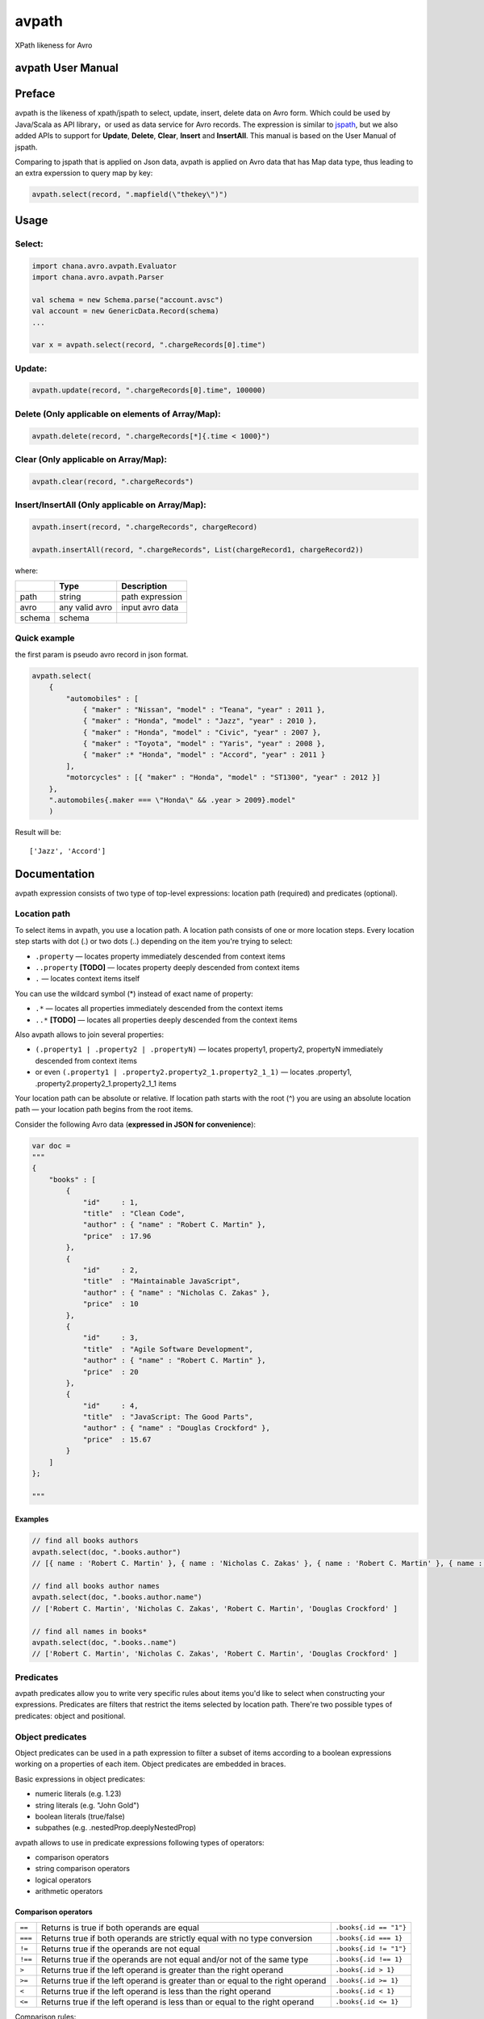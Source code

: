 avpath
======

XPath likeness for Avro

.. image:: https://travis-ci.org/wandoulabs/avpath.png
   :target: https://travis-ci.org/wandoulabs/avpath
   :alt: avpath build status

avpath User Manual
------------------

Preface
-------

avpath is the likeness of xpath/jspath to select, update, insert, delete
data on Avro form. Which could be used by Java/Scala as API library，or
used as data service for Avro records. The expression is similar to
`jspath <https://github.com/dfilatov/jspath>`__, but we also added APIs
to support for **Update**, **Delete**, **Clear**, **Insert** and
**InsertAll**. This manual is based on the User Manual of jspath.

Comparing to jspath that is applied on Json data, avpath is applied on
Avro data that has Map data type, thus leading to an extra experssion to
query map by key:

.. code:: scala

    avpath.select(record, ".mapfield(\"thekey\")")

Usage
-----

Select:
~~~~~~~

.. code:: scala

    import chana.avro.avpath.Evaluator
    import chana.avro.avpath.Parser

    val schema = new Schema.parse("account.avsc")
    val account = new GenericData.Record(schema)
    ...

    var x = avpath.select(record, ".chargeRecords[0].time")

Update:
~~~~~~~

.. code:: scala

    avpath.update(record, ".chargeRecords[0].time", 100000)

Delete (Only applicable on elements of Array/Map):
~~~~~~~~~~~~~~~~~~~~~~~~~~~~~~~~~~~~~~~~~~~~~~~~~~

.. code:: scala

    avpath.delete(record, ".chargeRecords[*]{.time < 1000}")

Clear (Only applicable on Array/Map):
~~~~~~~~~~~~~~~~~~~~~~~~~~~~~~~~~~~~~

.. code:: scala

    avpath.clear(record, ".chargeRecords")

Insert/InsertAll (Only applicable on Array/Map):
~~~~~~~~~~~~~~~~~~~~~~~~~~~~~~~~~~~~~~~~~~~~~~~~

.. code:: scala

    avpath.insert(record, ".chargeRecords", chargeRecord)

    avpath.insertAll(record, ".chargeRecords", List(chargeRecord1, chargeRecord2))

where:

+--------+----------------+-----------------+
|        | Type           | Description     |
+========+================+=================+
| path   | string         | path expression |
+--------+----------------+-----------------+
| avro   | any valid avro | input avro data |
+--------+----------------+-----------------+
| schema | schema         |                 |
+--------+----------------+-----------------+

Quick example
~~~~~~~~~~~~~

the first param is pseudo avro record in json format.

.. code:: scala

    avpath.select(
        {
            "automobiles" : [
                { "maker" : "Nissan", "model" : "Teana", "year" : 2011 },
                { "maker" : "Honda", "model" : "Jazz", "year" : 2010 },
                { "maker" : "Honda", "model" : "Civic", "year" : 2007 },
                { "maker" : "Toyota", "model" : "Yaris", "year" : 2008 },
                { "maker" :* "Honda", "model" : "Accord", "year" : 2011 }
            ],
            "motorcycles" : [{ "maker" : "Honda", "model" : "ST1300", "year" : 2012 }]
        },
        ".automobiles{.maker === \"Honda\" && .year > 2009}.model"
        )

Result will be:

::

    ['Jazz', 'Accord']

Documentation
-------------

avpath expression consists of two type of top-level expressions:
location path (required) and predicates (optional).

Location path
~~~~~~~~~~~~~

To select items in avpath, you use a location path. A location path
consists of one or more location steps. Every location step starts with
dot (.) or two dots (..) depending on the item you're trying to select:

-  ``.property`` — locates property immediately descended from context
   items

-  ``..property`` **[TODO]** — locates property deeply descended from
   context items

-  ``.`` — locates context items itself

You can use the wildcard symbol (\*) instead of exact name of property:

-  ``.*`` — locates all properties immediately descended from the
   context items

-  ``..*`` **[TODO]** — locates all properties deeply descended from the
   context items

Also avpath allows to join several properties:

-  ``(.property1 | .property2 | .propertyN)`` — locates property1,
   property2, propertyN immediately descended from context items

-  or even ``(.property1 | .property2.property2_1.property2_1_1)`` —
   locates .property1, .property2.property2\_1.property2\_1\_1 items

Your location path can be absolute or relative. If location path starts
with the root (^) you are using an absolute location path — your
location path begins from the root items.

Consider the following Avro data (**expressed in JSON for
convenience**):

.. code:: json

    var doc = 
    """
    {
        "books" : [
            {
                "id"     : 1,
                "title"  : "Clean Code",
                "author" : { "name" : "Robert C. Martin" },
                "price"  : 17.96
            },
            {
                "id"     : 2,
                "title"  : "Maintainable JavaScript",
                "author" : { "name" : "Nicholas C. Zakas" },
                "price"  : 10
            },
            {
                "id"     : 3,
                "title"  : "Agile Software Development",
                "author" : { "name" : "Robert C. Martin" },
                "price"  : 20
            },
            {
                "id"     : 4,
                "title"  : "JavaScript: The Good Parts",
                "author" : { "name" : "Douglas Crockford" },
                "price"  : 15.67
            }
        ]
    };

    """

Examples
^^^^^^^^

.. code:: scala

    // find all books authors
    avpath.select(doc, ".books.author")
    // [{ name : 'Robert C. Martin' }, { name : 'Nicholas C. Zakas' }, { name : 'Robert C. Martin' }, { name : 'Douglas Crockford' }]

    // find all books author names
    avpath.select(doc, ".books.author.name")
    // ['Robert C. Martin', 'Nicholas C. Zakas', 'Robert C. Martin', 'Douglas Crockford' ] 

    // find all names in books*
    avpath.select(doc, ".books..name")
    // ['Robert C. Martin', 'Nicholas C. Zakas', 'Robert C. Martin', 'Douglas Crockford' ] 

Predicates
~~~~~~~~~~

avpath predicates allow you to write very specific rules about items
you'd like to select when constructing your expressions. Predicates are
filters that restrict the items selected by location path. There're two
possible types of predicates: object and positional.

Object predicates
~~~~~~~~~~~~~~~~~

Object predicates can be used in a path expression to filter a subset of
items according to a boolean expressions working on a properties of each
item. Object predicates are embedded in braces.

Basic expressions in object predicates:

-  numeric literals (e.g. 1.23)

-  string literals (e.g. "John Gold")

-  boolean literals (true/false)

-  subpathes (e.g. .nestedProp.deeplyNestedProp)

avpath allows to use in predicate expressions following types of
operators:

-  comparison operators

-  string comparison operators

-  logical operators

-  arithmetic operators

**Comparison operators**
^^^^^^^^^^^^^^^^^^^^^^^^
+---------+--------------------------------------------------------------------------------+------------------------+
| ``==``  | Returns is true if both operands are equal                                     | ``.books{.id == "1"}`` |
+---------+--------------------------------------------------------------------------------+------------------------+
| ``===`` | Returns true if both operands are strictly equal with no type conversion       | ``.books{.id === 1}``  |
+---------+--------------------------------------------------------------------------------+------------------------+
| ``!=``  | Returns true if the operands are not equal                                     | ``.books{.id != "1"}`` |
+---------+--------------------------------------------------------------------------------+------------------------+
| ``!==`` | Returns true if the operands are not equal and/or not of the same type         | ``.books{.id !== 1}``  |
+---------+--------------------------------------------------------------------------------+------------------------+
| ``>``   | Returns true if the left operand is greater than the right operand             | ``.books{.id > 1}``    |
+---------+--------------------------------------------------------------------------------+------------------------+
| ``>=``  | Returns true if the left operand is greater than or equal to the right operand | ``.books{.id >= 1}``   |
+---------+--------------------------------------------------------------------------------+------------------------+
| ``<``   | Returns true if the left operand is less than the right operand                | ``.books{.id < 1}``    |
+---------+--------------------------------------------------------------------------------+------------------------+
| ``<=``  | Returns true if the left operand is less than or equal to the right operand    | ``.books{.id <= 1}``   |
+---------+--------------------------------------------------------------------------------+------------------------+

Comparison rules:

-  if both operands to be compared are arrays, then the comparison will
   be true if there is an element in the first array and an element in
   the second array such that the result of performing the comparison of
   two elements is true

-  if one operand is array and another is not, then the comparison will
   be true if there is element in array such that the result of
   performing the comparison of element and another operand is true

-  primitives to be compared as usual javascript primitives

If both operands are strings, there're also available additional
comparison operators:

**String comparison operators**
^^^^^^^^^^^^^^^^^^^^^^^^^^^^^^^

+---------+-----------------------------------------------------------------------+--------------------------------------+
| ``==``  | Like an usual ``==`` but case insensitive                             | ``.books{.title == "clean code"}``   |
+---------+-----------------------------------------------------------------------+--------------------------------------+
| ``^==`` | Returns true if left operand value beginning with right operand value | ``.books{.title ^== "Javascript"}``  |
+---------+-----------------------------------------------------------------------+--------------------------------------+
| ``^=``  | Like the ``^==`` but case insensitive                                 | ``.books{.title ^= "javascript"}``   |
+---------+-----------------------------------------------------------------------+--------------------------------------+
| ``$==`` | Returns true if left operand value ending with right operand value    | ``.books{.title $== "Javascript"}``  |
+---------+-----------------------------------------------------------------------+--------------------------------------+
| ``$=``  | Like the ``$==`` but case insensitive                                 | ``.books{.title $= "javascript"}``   |
+---------+-----------------------------------------------------------------------+--------------------------------------+
| ``*==`` | Returns true if left operand value contains right operand value       | ``.books{.title \*== "Javascript"}`` |
+---------+-----------------------------------------------------------------------+--------------------------------------+
| ``*=``  | Like the ``\*==`` but case insensitive                                | ``.books{.title \*= "javascript"}``  |
+---------+-----------------------------------------------------------------------+--------------------------------------+

**Logical operators**
^^^^^^^^^^^^^^^^^^^^^

+---------+----------------------------------------+-----------------------------------------------------------------------------+
| ``&&``  | Returns true if both operands are true | ``.books{.price > 19 && .author.name === "Robert C. Martin"}``              |
+---------+----------------------------------------+-----------------------------------------------------------------------------+
| ``||``  | Returns true if either operand is true | ``.books{.title === "Maintainable JavaScript" || .title === "Clean Code"}`` |
+---------+----------------------------------------+-----------------------------------------------------------------------------+
| ``!``   | Returns true if operand is false       | ``.books{!.title}``                                                         |
+---------+----------------------------------------+-----------------------------------------------------------------------------+

Logical operators convert their operands to boolean values using next
rules:

-  if operand is array (as you remember result of applying subpath is
   also array):

   -  if length of array greater than zero, result will be true

   -  else result will be false

-  Casting with double NOT (!!) javascript operator to be used in any
   other cases.

**Arithmetic operators**
^^^^^^^^^^^^^^^^^^^^^^^^
+-------+----------------+
| ``+`` | addition       |
+-------+----------------+
| ``-`` | subtraction    |
+-------+----------------+
| ``*`` | multiplication |
+-------+----------------+
| ``/`` | division       |
+-------+----------------+
| ``%`` | modulus        |
+-------+----------------+

**Operator precedence**
^^^^^^^^^^^^^^^^^^^^^^^
+---------+----------------------------------------+
| 1 (top) | ``! -unary``                           |
+---------+----------------------------------------+
| 2       | ``* / %``                              |
+---------+----------------------------------------+
| 3       | ``+ -binary``                          |
+---------+----------------------------------------+
| 4       | ``>=``                                 |
+---------+----------------------------------------+
| 5       | ``== === != !== ^= ^== $== $= *= *==`` |
+---------+----------------------------------------+
| 6       | ``&&``                                 |
+---------+----------------------------------------+
| 7       | ``||``                                 |
+---------+----------------------------------------+

Parentheses are used to explicitly denote precedence by grouping parts
of an expression that should be evaluated first.

Examples
^^^^^^^^

.. code:: scala

    // find all book titles whose author is Robert C. Martin
    avpath.select(doc, ".books{.author.name === \"Robert C. Martin\"}.title", schema)
    // ['Clean Code', 'Agile Software Development']

    // find all book titles with price less than 17
    avpath.select(doc, ".books{.price < 17}.title", schema)
    // ['Maintainable JavaScript', 'JavaScript: The Good Parts']

Array positional predicates
~~~~~~~~~~~~~~~~~~~~~

Positional predicates allow you to filter items by their context
position. Positional predicates are always embedded in square brackets.

There are four available forms:

-  ``[index]`` — returns index-positioned item in context (first item
   is at index 0), e.g. [3] returns fourth item in context

-  ``[index:]`` — returns items whose index in context is greater or
   equal to index, e.g. [2:] returns items whose index in context is
   greater or equal to 2

-  ``[:index]`` — returns items whose index in context is smaller than
   index, e.g. [:5] returns first five items in context

-  ``[indexFrom:indexTo]`` — returns items whose index in context is
   greater or equal to indexFrom and smaller than indexTo, e.g. [2:5]
   returns three items with indices 2, 3 and 4

Also you can use negative position numbers:

-  ``[-1]`` — returns last item in context

-  ``[-3:]`` — returns last three items in context

Examples
^^^^^^^^

.. code:: Scala

    // find first book title
    avpath.select(doc, ".books[0].title")
    // ['Clean Code']

    // find first title of books
    avpath.select(doc, ".books.title[0]")
    // 'Clean Code'

    // find last book title
    avpath.select(doc, ".books[-1].title")
    // ['JavaScript: The Good Parts']

    // find two first book titles
    avpath.select(doc, ".books[:2].title")
    // ['Clean Code', 'Maintainable JavaScript']

    // find two last book titles
    avpath.select(doc, ".books[-2:].title")
    // ['Agile Software Development', 'JavaScript: The Good Parts']

    // find two book titles from second position
    avpath.select(doc, ".books[1:3].title")
    // ['Maintainable JavaScript', 'Agile Software Development']

Map key predicates
~~~~~~~~~~~~~~~~~~~~~

Key predicates allow you to filter items by their key via regex.
Regex predicates are always embedded in ().

-  ``("key" | ~"key regex")`` — returns items in context (which matches
   regex)

Multiple predicates
~~~~~~~~~~~~~~~~~~~

You can use more than one predicate. The result will contain only items
that match all the predicates.

**Examples**
^^^^^^^^^^^^

.. code:: scala

    // find first book name whose price less than 15 and greater than 5
    avpath.select(doc, ".books{.price < 15}{.price > 5}[0].title")
    // ['Maintainable JavaScript']

Substitutions (TODO)
~~~~~~~~~~~~~~~~~~~~

Substitutions allow you to use runtime-evaluated values in predicates.

Examples
^^^^^^^^

.. code:: scala

    var path = ".books{.author.name === $author}.title"

    // find book name whose author Nicholas C. Zakas
    avpath.select(doc, path, """{ author : 'Nicholas C. Zakas' }""")
    // ['Maintainable JavaScript'] 

    // find books name whose authors Robert C. Martin or Douglas Crockford
    avpath.select(doc, path, { author : """['Robert C. Martin', 'Douglas Crockford']""" })
    // ['Clean Code', 'Agile Software Development', 'JavaScript: The Good Parts']

Result
~~~~~~

Result of applying AvPath is always a List (empty, if found nothing),
excluding case when the last predicate in top-level expression is a
positional predicate with the exact index (e.g. [0], [5], [-1]). In this
case, result is an Option item at the specified index (None if item
hasn't found).
